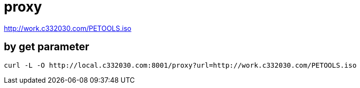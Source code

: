 
= proxy

http://work.c332030.com/PETOOLS.iso

== by get parameter

[source,shell script]
----
curl -L -O http://local.c332030.com:8001/proxy?url=http://work.c332030.com/PETOOLS.iso

----
